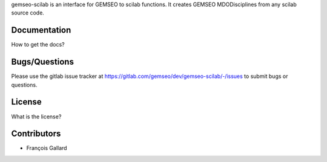 
gemseo-scilab is an interface for GEMSEO to scilab functions.
It creates GEMSEO MDODisciplines from any scilab source code.

Documentation
-------------

How to get the docs?

Bugs/Questions
--------------

Please use the gitlab issue tracker at
https://gitlab.com/gemseo/dev/gemseo-scilab/-/issues
to submit bugs or questions.

License
-------

What is the license?

Contributors
------------

- François Gallard
